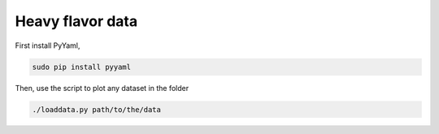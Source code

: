 Heavy flavor data
===============================

First install PyYaml,

.. code::

   sudo pip install pyyaml

Then, use the script to plot any dataset in the folder

.. code::

   ./loaddata.py path/to/the/data
